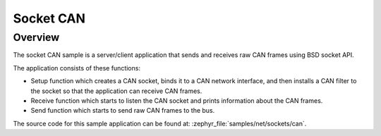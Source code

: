 .. _socket-can-sample:

Socket CAN
##########

Overview
********

The socket CAN sample is a server/client application that sends and receives
raw CAN frames using BSD socket API.

The application consists of these functions:

* Setup function which creates a CAN socket, binds it to a CAN network
  interface, and then installs a CAN filter to the socket so that the
  application can receive CAN frames.
* Receive function which starts to listen the CAN socket and prints
  information about the CAN frames.
* Send function which starts to send raw CAN frames to the bus.

The source code for this sample application can be found at:
:zephyr_file:`samples/net/sockets/can`.


